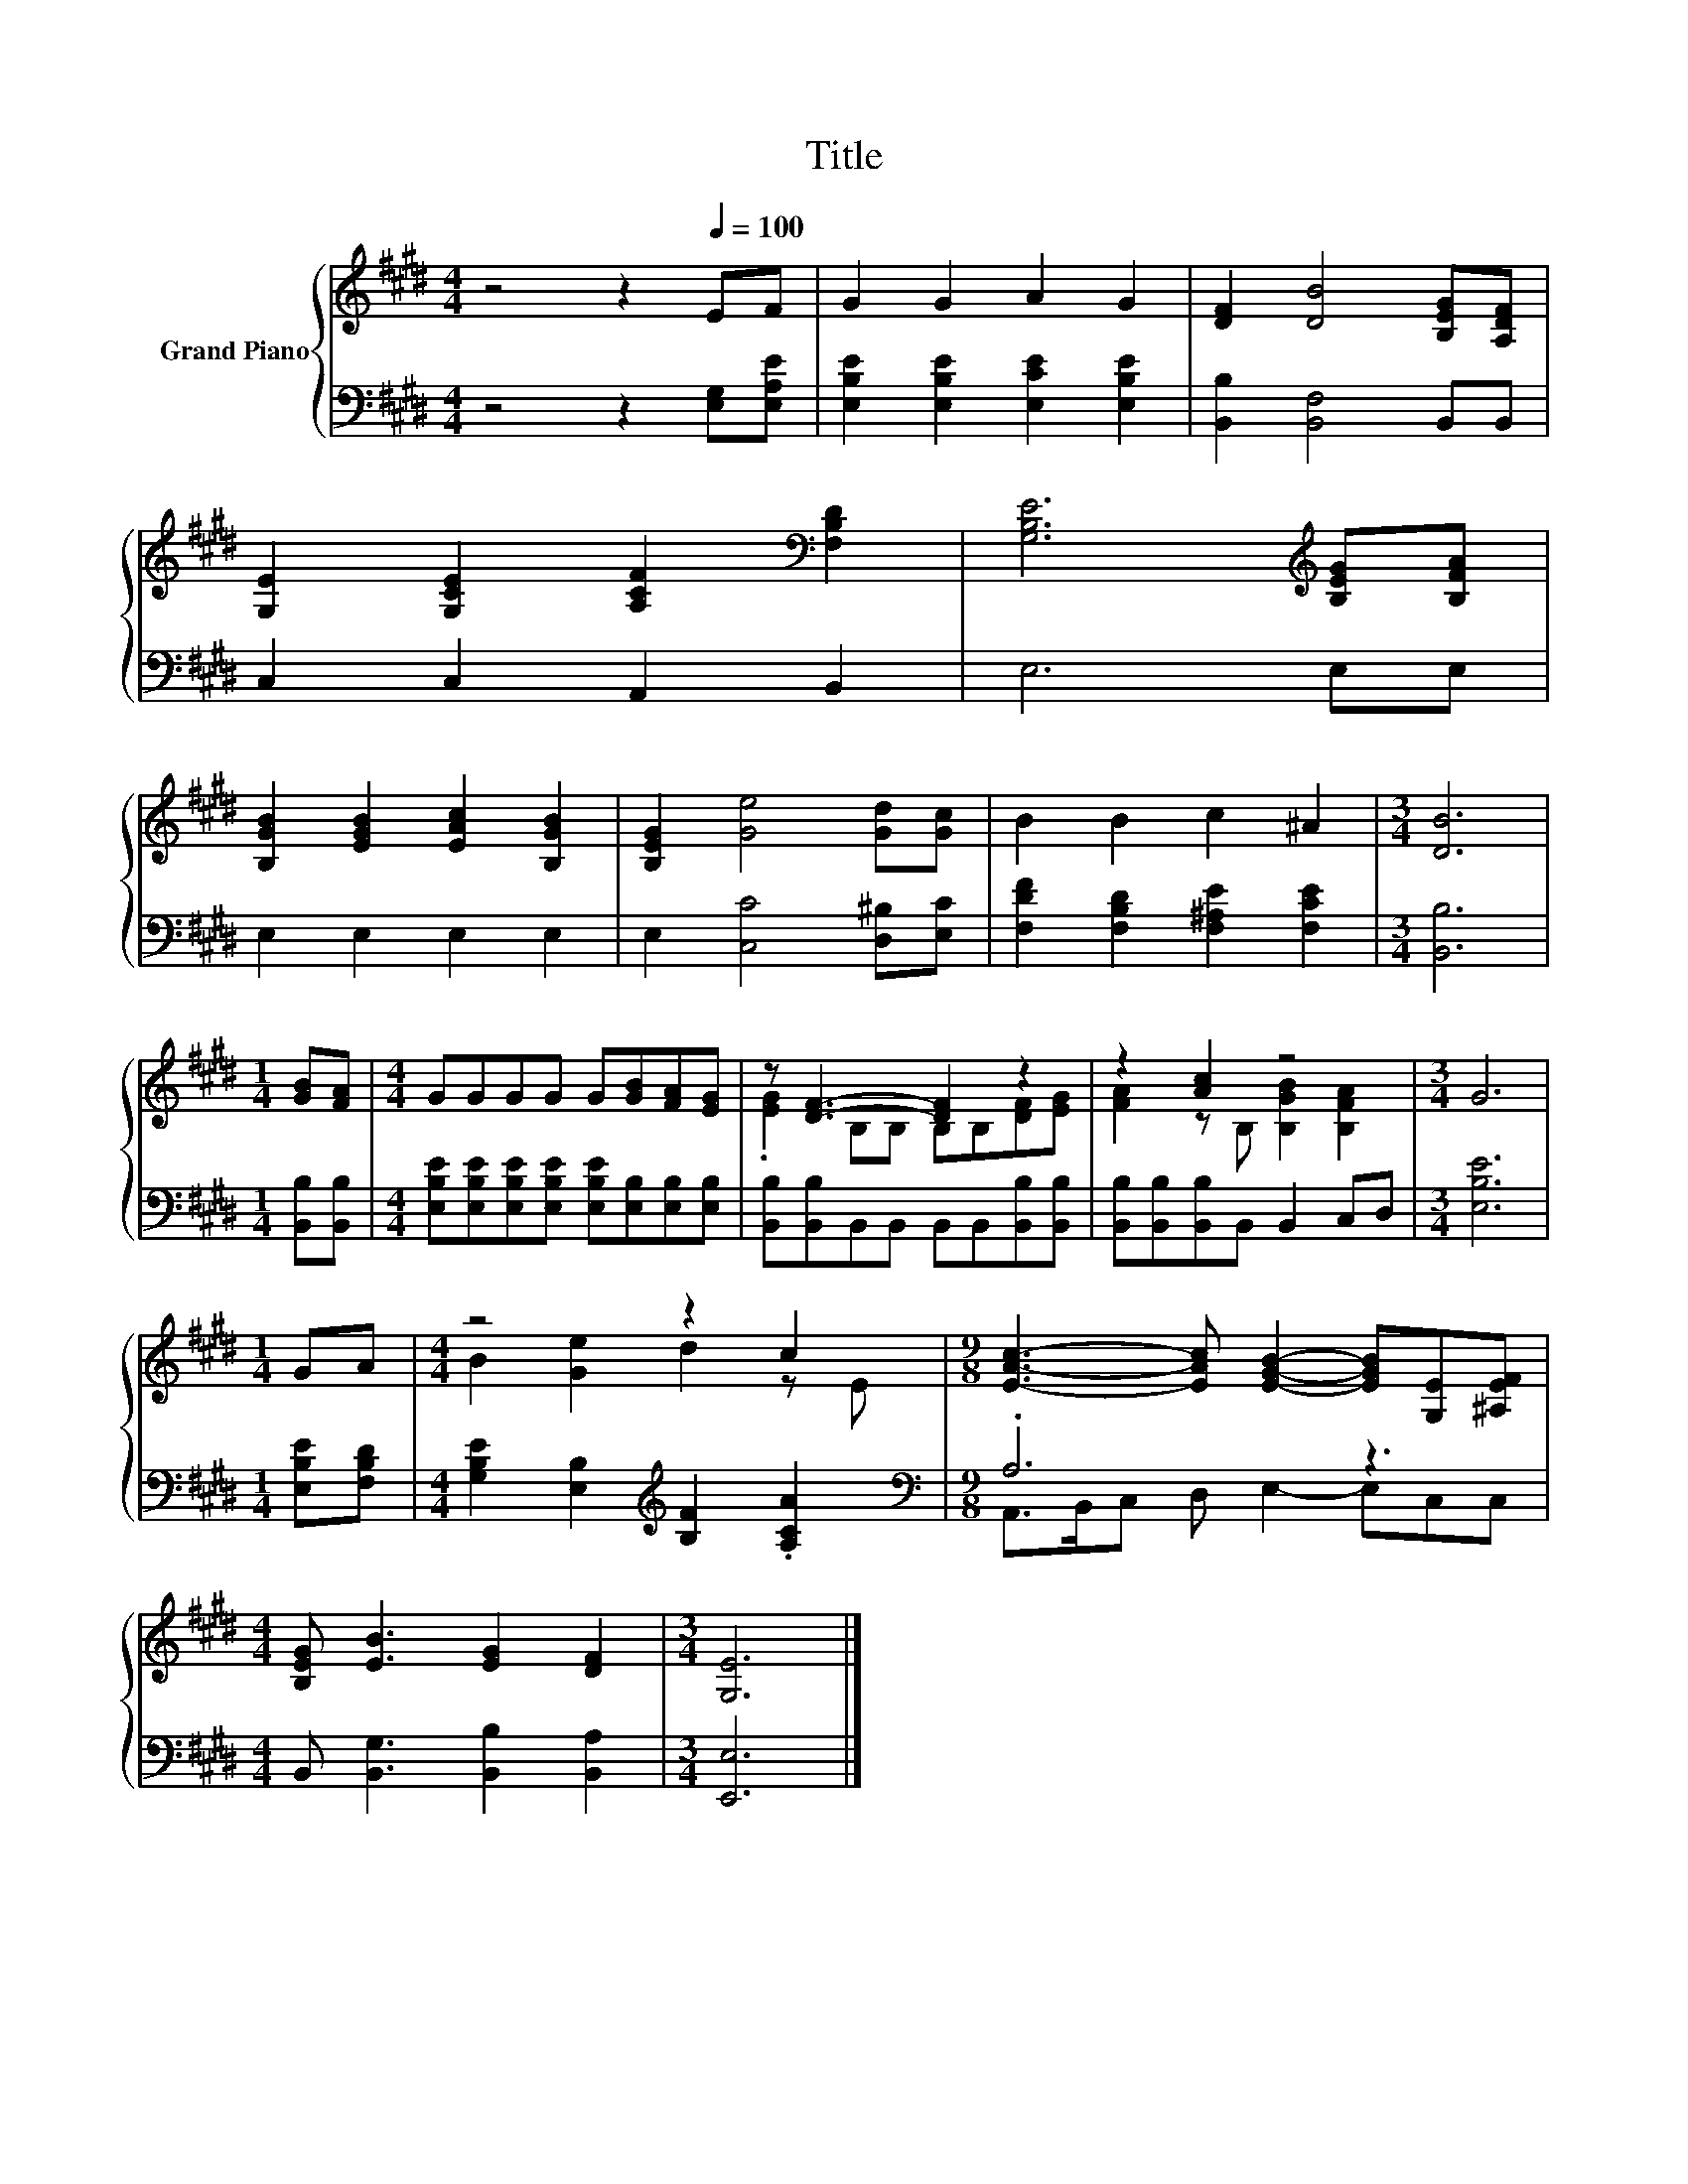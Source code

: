 X:1
T:Title
%%score { ( 1 3 ) | ( 2 4 ) }
L:1/8
M:4/4
K:E
V:1 treble nm="Grand Piano"
V:3 treble 
V:2 bass 
V:4 bass 
V:1
 z4 z2[Q:1/4=100] EF | G2 G2 A2 G2 | [DF]2 [DB]4 [B,EG][A,DF] | %3
 [G,E]2 [G,CE]2 [A,CF]2[K:bass] [F,B,D]2 | [G,B,E]6[K:treble] [B,EG][B,FA] | %5
 [B,GB]2 [EGB]2 [EAc]2 [B,GB]2 | [B,EG]2 [Ge]4 [Gd][Gc] | B2 B2 c2 ^A2 |[M:3/4] [DB]6 | %9
[M:1/4] [GB][FA] |[M:4/4] GGGG G[GB][FA][EG] | z [DF]3- [DF]2 z2 | z2 [Ac]2 z4 |[M:3/4] G6 | %14
[M:1/4] GA |[M:4/4] z4 z2 c2 |[M:9/8] [EAc]3- [EAc] [EGB]2- [EGB][G,E][^A,EF] | %17
[M:4/4] [B,EG] [EB]3 [EG]2 [DF]2 |[M:3/4] [G,E]6 |] %19
V:2
 z4 z2 [E,G,][E,A,E] | [E,B,E]2 [E,B,E]2 [E,CE]2 [E,B,E]2 | [B,,B,]2 [B,,F,]4 B,,B,, | %3
 C,2 C,2 A,,2 B,,2 | E,6 E,E, | E,2 E,2 E,2 E,2 | E,2 [C,C]4 [D,^B,][E,C] | %7
 [F,DF]2 [F,B,D]2 [F,^A,E]2 [F,CE]2 |[M:3/4] [B,,B,]6 |[M:1/4] [B,,B,][B,,B,] | %10
[M:4/4] [E,B,E][E,B,E][E,B,E][E,B,E] [E,B,E][E,B,][E,B,][E,B,] | %11
 [B,,B,][B,,B,]B,,B,, B,,B,,[B,,B,][B,,B,] | [B,,B,][B,,B,][B,,B,]B,, B,,2 C,D, |[M:3/4] [E,B,E]6 | %14
[M:1/4] [E,B,E][F,B,D] |[M:4/4] [G,B,E]2 [E,B,]2[K:treble] [B,F]2 .[A,CA]2 | %16
[M:9/8][K:bass] .A,6 z3 |[M:4/4] B,, [B,,G,]3 [B,,B,]2 [B,,A,]2 |[M:3/4] [E,,E,]6 |] %19
V:3
 x8 | x8 | x8 | x6[K:bass] x2 | x6[K:treble] x2 | x8 | x8 | x8 |[M:3/4] x6 |[M:1/4] x2 | %10
[M:4/4] x8 | .[EG]2 B,B, B,B,[DF][EG] | [FA]2 z B, [B,GB]2 [B,FA]2 |[M:3/4] x6 |[M:1/4] x2 | %15
[M:4/4] B2 [Ge]2 d2 z E |[M:9/8] x9 |[M:4/4] x8 |[M:3/4] x6 |] %19
V:4
 x8 | x8 | x8 | x8 | x8 | x8 | x8 | x8 |[M:3/4] x6 |[M:1/4] x2 |[M:4/4] x8 | x8 | x8 |[M:3/4] x6 | %14
[M:1/4] x2 |[M:4/4] x4[K:treble] x4 |[M:9/8][K:bass] A,,>B,,C, D, E,2- E,C,C, |[M:4/4] x8 | %18
[M:3/4] x6 |] %19


